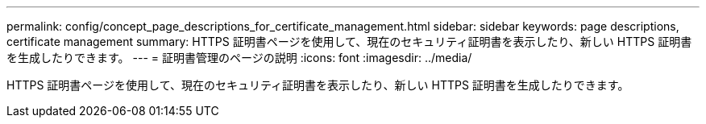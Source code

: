 ---
permalink: config/concept_page_descriptions_for_certificate_management.html 
sidebar: sidebar 
keywords: page descriptions, certificate management 
summary: HTTPS 証明書ページを使用して、現在のセキュリティ証明書を表示したり、新しい HTTPS 証明書を生成したりできます。 
---
= 証明書管理のページの説明
:icons: font
:imagesdir: ../media/


[role="lead"]
HTTPS 証明書ページを使用して、現在のセキュリティ証明書を表示したり、新しい HTTPS 証明書を生成したりできます。
